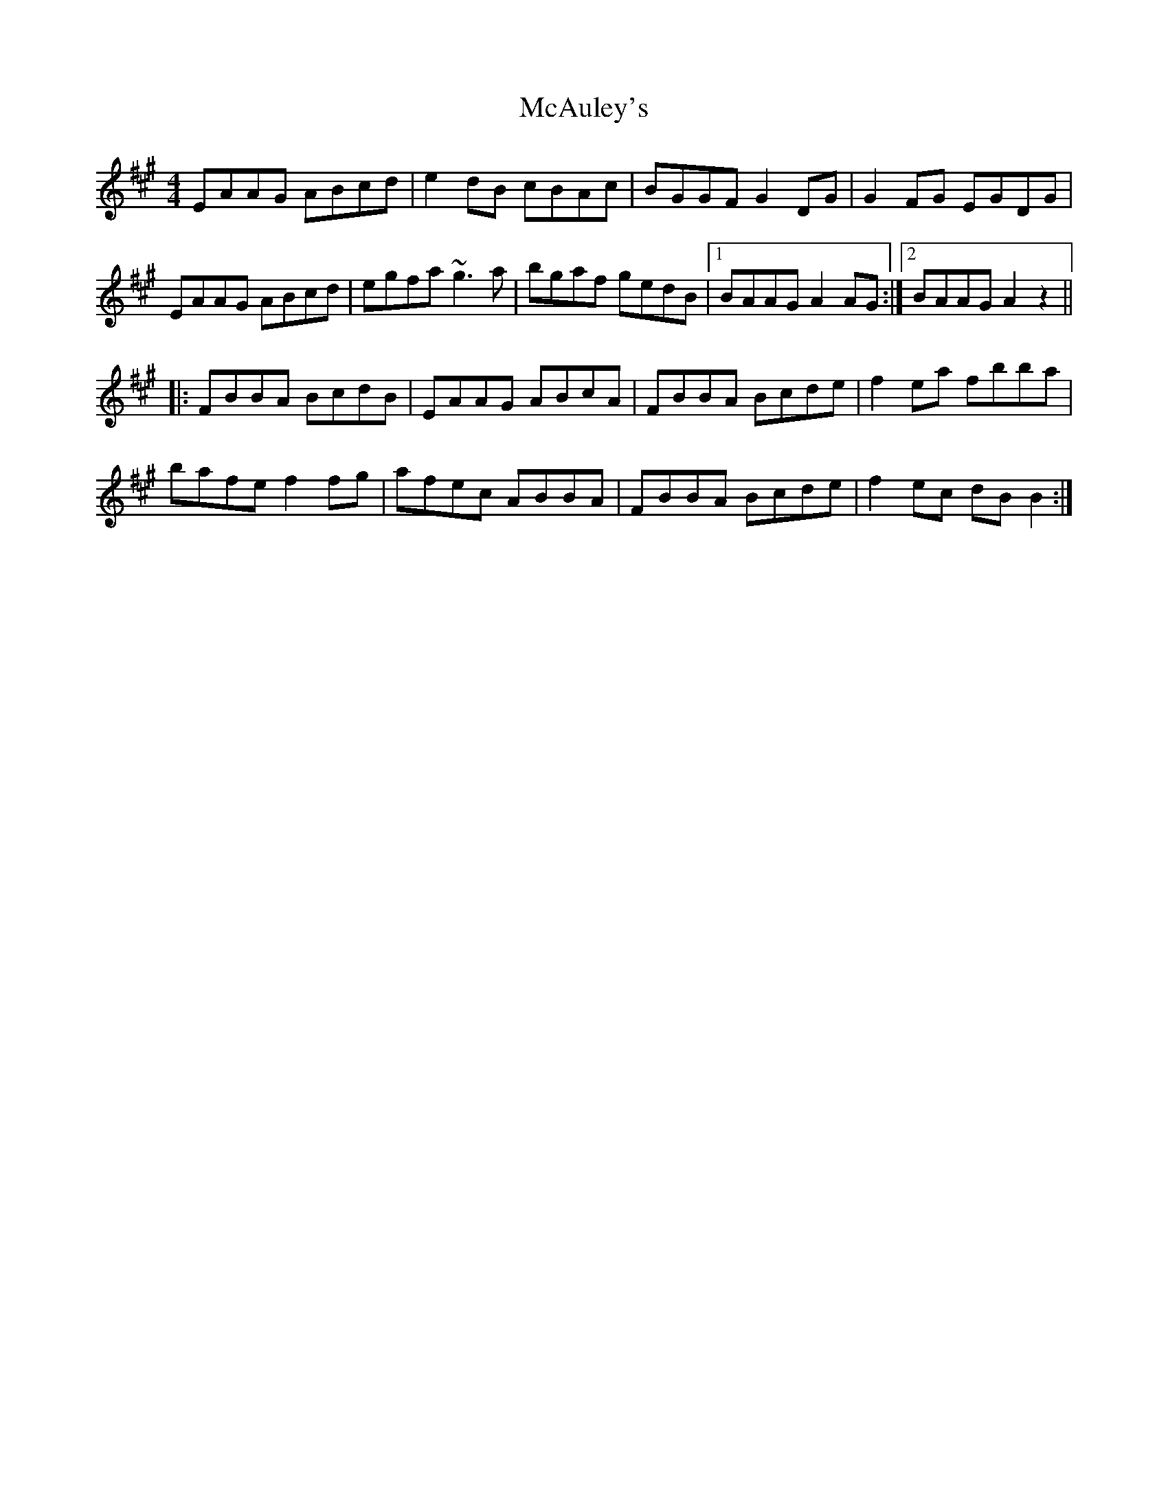 X: 26043
T: McAuley's
R: reel
M: 4/4
K: Bdorian
EAAG ABcd|e2dB cBAc|BGGF G2DG|G2FG EGDG|
EAAG ABcd|egfa ~g3a|bgaf gedB|1 BAAG A2AG:|2 BAAG A2z2||
|:FBBA BcdB|EAAG ABcA|FBBA Bcde|f2ea fbba|
bafe f2fg|afec ABBA|FBBA Bcde|f2ec dBB2:|

